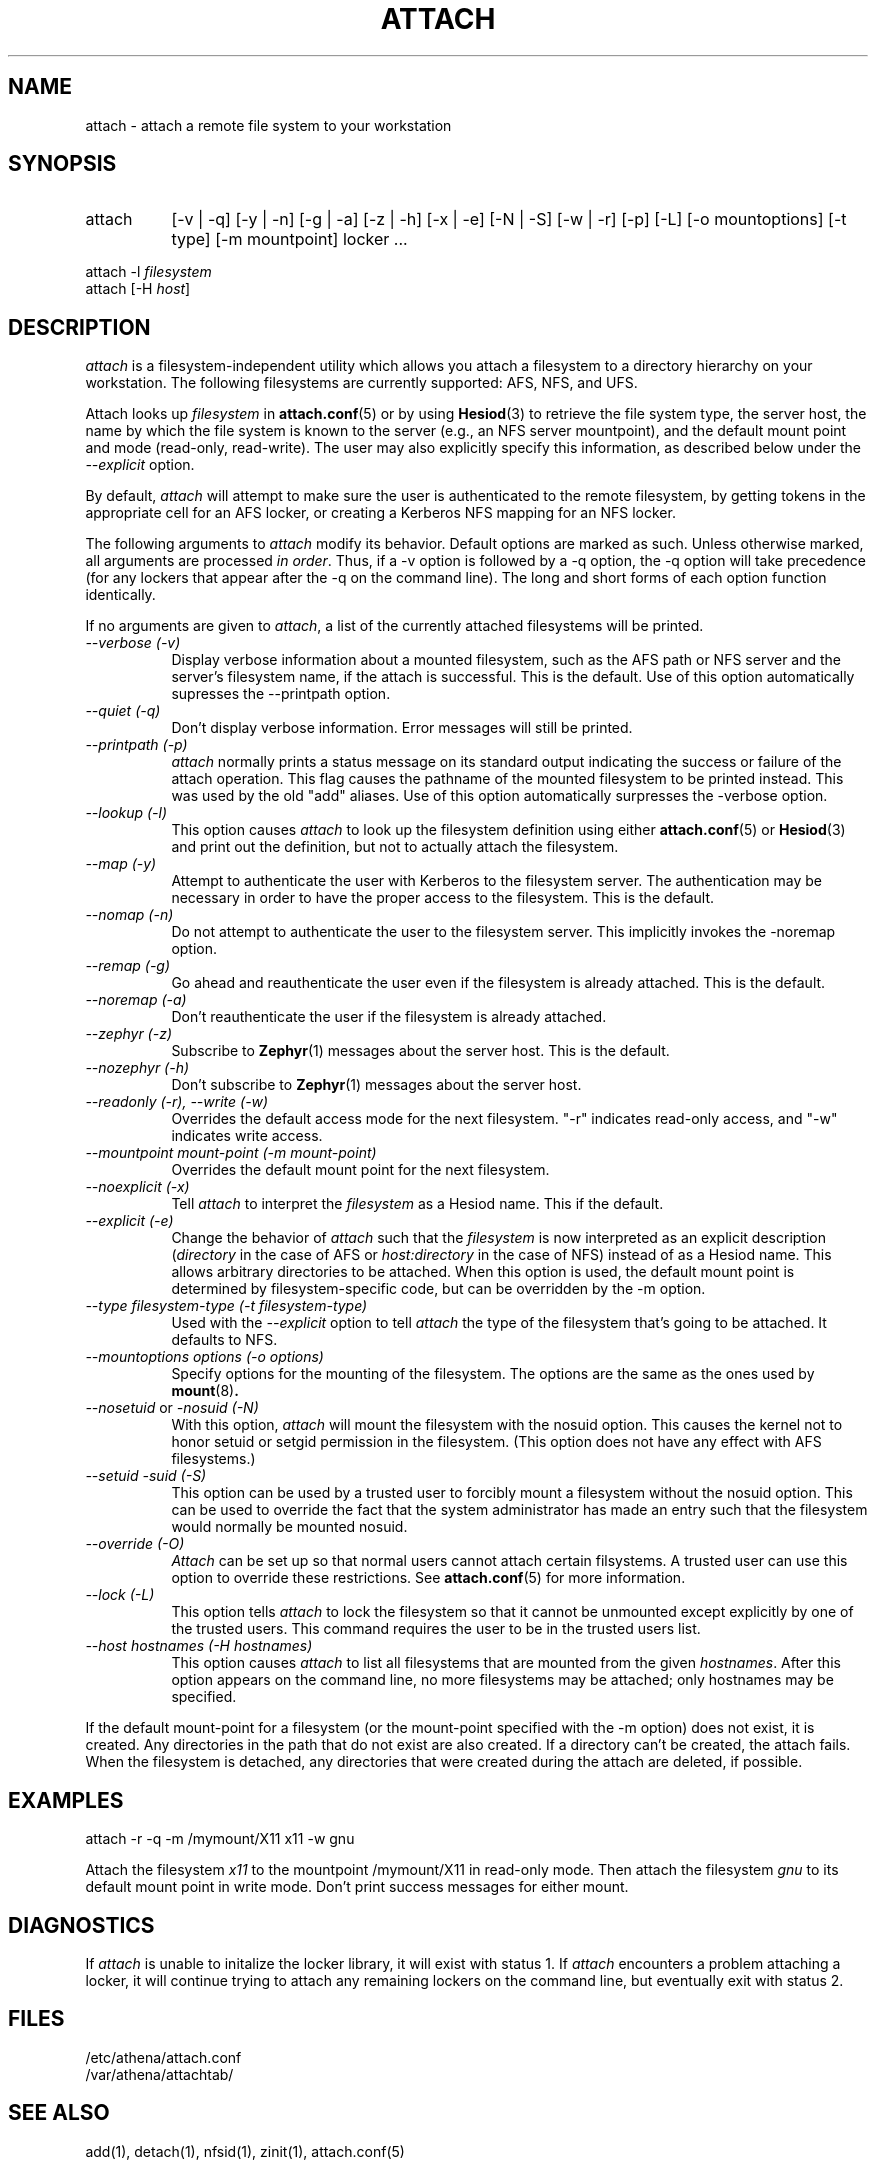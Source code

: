 .\" $Id: attach.1,v 1.12 1999-02-26 23:12:59 danw Exp $
.\"
.\" Copyright 1997 by the Massachusetts Institute of Technology.
.\"
.\" Permission to use, copy, modify, and distribute this
.\" software and its documentation for any purpose and without
.\" fee is hereby granted, provided that the above copyright
.\" notice appear in all copies and that both that copyright
.\" notice and this permission notice appear in supporting
.\" documentation, and that the name of M.I.T. not be used in
.\" advertising or publicity pertaining to distribution of the
.\" software without specific, written prior permission.
.\" M.I.T. makes no representations about the suitability of
.\" this software for any purpose.  It is provided "as is"
.\" without express or implied warranty.
.\"
.TH ATTACH 1
.SH NAME
attach \- attach a remote file system to your workstation
.SH SYNOPSIS
.TP 8
attach
[-v | -q] [-y | -n] [-g | -a] [-z | -h] [-x | -e] [-N | -S] 
[-w | -r] [-p] [-L] [-o mountoptions] [-t type] [-m mountpoint] locker ...
.PP
.nf
attach -l \fIfilesystem\fP
attach [-H \fIhost\fP]
.fi
.SH DESCRIPTION
.I attach
is a filesystem-independent utility which allows you attach a
filesystem to a directory hierarchy on your workstation. The following
filesystems are currently supported: AFS, NFS, and UFS.

Attach looks up \fIfilesystem\fP in
.BR attach.conf (5)
or by using
.BR Hesiod (3)
to retrieve the file system type, the server host, the name by which
the file system is known to the server (e.g., an NFS server
mountpoint), and the default mount point and mode (read-only,
read-write). The user may also explicitly specify this information, as
described below under the
.I --explicit
option.

By default,
.I attach
will attempt to make sure the user is authenticated to the remote
filesystem, by getting tokens in the appropriate cell for an AFS
locker, or creating a Kerberos NFS mapping for an NFS locker.

The following arguments to \fIattach\fP modify its behavior. Default
options are marked as such. Unless otherwise marked, all arguments are
processed \fIin order\fP. Thus, if a -v option is followed by a -q
option, the -q option will take precedence (for any lockers that
appear after the -q on the command line). The long and short forms of
each option function identically.

If no arguments are given to \fIattach\fP, a list of the currently
attached filesystems will be printed.

.TP 8
.I --verbose (-v)
Display verbose information about a mounted filesystem, such as the
AFS path or NFS server and the server's filesystem name, if the attach
is successful. This is the default. Use of this option automatically
supresses the --printpath option.
.TP 8
.I --quiet (-q)
Don't display verbose information.  Error messages will still be printed.
.TP 8
.I --printpath (-p)
\fIattach\fP normally prints a status message on its standard output
indicating the success or failure of the attach operation. This flag
causes the pathname of the mounted filesystem to be printed instead.
This was used by the old "add" aliases. Use of this option
automatically surpresses the -verbose option.
.TP 8
.I --lookup (-l)
This option causes \fIattach\fP to look up the filesystem definition
using either
.BR attach.conf (5)
or
.BR Hesiod (3)
and print out the definition, but not to actually attach the filesystem.
.TP 8
.TP 8
.I --map (-y)
Attempt to authenticate the user with Kerberos to the filesystem
server.  The authentication may be necessary in order to have the
proper access to the filesystem.  This is the default.
.TP 8
.I --nomap (-n)
Do not attempt to authenticate the user to the filesystem server.
This implicitly invokes the -noremap option.
.TP 8
.I --remap (-g)
Go ahead and reauthenticate the user even if the filesystem is already
attached.  This is the default.
.TP 8
.I --noremap (-a)
Don't reauthenticate the user if the filesystem is already attached.
.TP 8
.I --zephyr (-z)
Subscribe to
.BR Zephyr (1)
messages about the server host.  This is the default.
.TP 8
.I --nozephyr (-h)
Don't subscribe to
.BR Zephyr (1)
messages about the server host.
.TP 8
.I --readonly (-r), --write (-w)
Overrides the default access mode for the next filesystem.
"-r" indicates read-only access, and "-w" indicates write access.
.TP 8
.I --mountpoint \fImount-point\fP (-m \fImount-point\fP)
Overrides the default mount point for the next filesystem.
.TP 8
.I --noexplicit (-x)
Tell \fIattach\fP to interpret the \fIfilesystem\fP as a Hesiod name.
This if the default.
.TP 8
.I --explicit (-e)
Change the behavior of \fIattach\fP such that the \fIfilesystem\fP is
now interpreted as an explicit description (\fIdirectory\fP in the
case of AFS or \fIhost:directory\fP in the case of NFS) instead of as
a Hesiod name. This allows arbitrary directories to be attached. When
this option is used, the default mount point is determined by
filesystem-specific code, but can be overridden by the -m option.
.TP 8
.I --type \fIfilesystem-type\fP (-t \fIfilesystem-type\fP)
Used with the 
.I --explicit
option to tell \fIattach\fP the type of the filesystem that's going to
be attached. It defaults to NFS.
.TP 8
.I --mountoptions \fIoptions\fP (-o \fIoptions\fP)
Specify options for the mounting of the filesystem.  The options are
the same as the ones used by
.BR mount (8)\fP.
.TP 8
.I --nosetuid \fPor\fI -nosuid (-N)
With this option, \fIattach\fP will mount the filesystem with the
nosuid option.  This causes the kernel not to honor setuid or setgid
permission in the filesystem.  (This option does not have any
effect with AFS filesystems.)
.TP 8
.I --setuid -suid (-S)
This option can be used by a trusted user to forcibly mount a
filesystem without the nosuid option.  This can be used to override
the fact that the system administrator has made an entry such that the
filesystem would normally be mounted nosuid.
.TP 8
.I --override (-O)
\fIAttach\fP can be set up so that normal users cannot attach certain
filsystems.  A trusted user can use this option to override these
restrictions.  See
.BR attach.conf (5)
for more information.
.TP 8
.I --lock (-L)
This option tells \fIattach\fP to lock the filesystem so that it cannot
be unmounted except explicitly by one of the trusted users.  This
command requires the user to be in the trusted users list.
.TP 8
.I --host \fIhostnames\fP (-H \fIhostnames\fP)
This option causes \fIattach\fP to list all filesystems that are mounted
from the given \fIhostnames\fP.  After this option appears on the
command line, no more filesystems may be attached; only hostnames may be
specified.
.PP
If the default mount-point for a filesystem (or the mount-point
specified with the -m option) does not exist, it is created.  Any
directories in the path that do not exist are also created.  If a
directory can't be created, the attach fails.  When the filesystem is
detached, any directories that were created during the attach are
deleted, if possible.

.SH EXAMPLES
.nf
attach -r -q -m /mymount/X11 x11 -w gnu
.fi

Attach the filesystem \fIx11\fP to the mountpoint /mymount/X11 in
read-only mode.  Then attach the filesystem \fIgnu\fP
to its default mount point in write mode.  Don't print success
messages for either mount.

.SH DIAGNOSTICS
If \fIattach\fP is unable to initalize the locker library, it will
exist with status 1. If \fIattach\fP encounters a problem attaching a
locker, it will continue trying to attach any remaining lockers on the
command line, but eventually exit with status 2.

.SH FILES
/etc/athena/attach.conf
.br
/var/athena/attachtab/

.SH "SEE ALSO"
add(1), detach(1), nfsid(1), zinit(1), attach.conf(5)

.SH AUTHORS
Dan Winship, MIT Information Systems
.PP
based on the original attach by
.br
Robert French, Project Athena
.br
Theodore Ts'o, Project Athena
.br
John Carr, Project Athena
.br
Richard Basch, Project Athena
.PP
Copyright 1988, 1990, 1998 Massachusetts Institute of Technology
